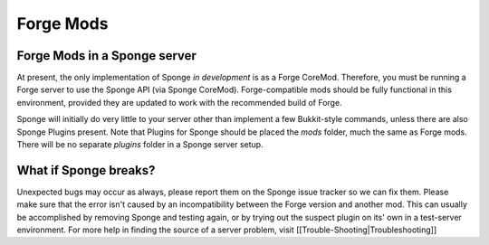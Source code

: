 Forge Mods
==========

Forge Mods in a Sponge server
-----------------------------

At present, the only implementation of Sponge *in development* is as a
Forge CoreMod. Therefore, you must be running a Forge server to use the
Sponge API (via Sponge CoreMod). Forge-compatible mods should be fully
functional in this environment, provided they are updated to work with
the recommended build of Forge.

Sponge will initially do very little to your server other than implement
a few Bukkit-style commands, unless there are also Sponge Plugins
present. Note that Plugins for Sponge should be placed the *mods*
folder, much the same as Forge mods. There will be no separate *plugins*
folder in a Sponge server setup.

What if Sponge breaks?
----------------------

Unexpected bugs may occur as always, please report them on the Sponge
issue tracker so we can fix them. Please make sure that the error isn't
caused by an incompatibility between the Forge version and another mod.
This can usually be accomplished by removing Sponge and testing again,
or by trying out the suspect plugin on its' own in a test-server
environment. For more help in finding the source of a server problem,
visit [[Trouble-Shooting\|Troubleshooting]]
